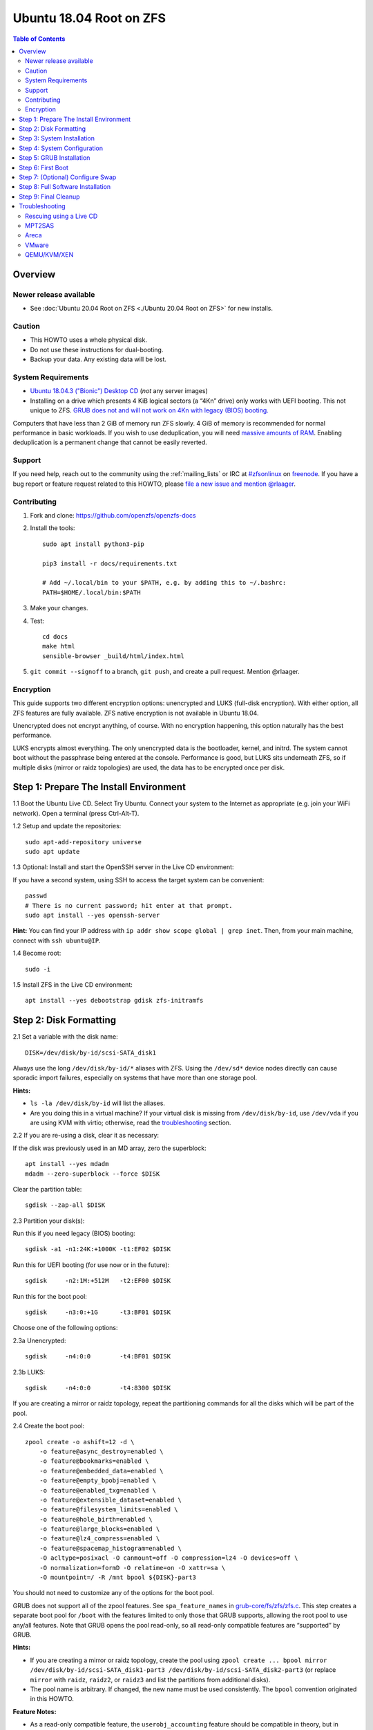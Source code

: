 .. highlight:: sh

Ubuntu 18.04 Root on ZFS
========================

.. contents:: Table of Contents
  :local:

Overview
--------

Newer release available
~~~~~~~~~~~~~~~~~~~~~~~

- See :doc:`Ubuntu 20.04 Root on ZFS <./Ubuntu 20.04 Root on ZFS>` for new
  installs.

Caution
~~~~~~~

- This HOWTO uses a whole physical disk.
- Do not use these instructions for dual-booting.
- Backup your data. Any existing data will be lost.

System Requirements
~~~~~~~~~~~~~~~~~~~

- `Ubuntu 18.04.3 ("Bionic") Desktop
  CD <https://releases.ubuntu.com/18.04.3/ubuntu-18.04.3-desktop-amd64.iso>`__
  (*not* any server images)
- Installing on a drive which presents 4 KiB logical sectors (a “4Kn”
  drive) only works with UEFI booting. This not unique to ZFS. `GRUB
  does not and will not work on 4Kn with legacy (BIOS)
  booting. <http://savannah.gnu.org/bugs/?46700>`__

Computers that have less than 2 GiB of memory run ZFS slowly. 4 GiB of
memory is recommended for normal performance in basic workloads. If you
wish to use deduplication, you will need `massive amounts of
RAM <http://wiki.freebsd.org/ZFSTuningGuide#Deduplication>`__. Enabling
deduplication is a permanent change that cannot be easily reverted.

Support
~~~~~~~

If you need help, reach out to the community using the :ref:`mailing_lists` or IRC at
`#zfsonlinux <irc://irc.freenode.net/#zfsonlinux>`__ on `freenode
<https://freenode.net/>`__. If you have a bug report or feature request
related to this HOWTO, please `file a new issue and mention @rlaager
<https://github.com/openzfs/openzfs-docs/issues/new?body=@rlaager,%20I%20have%20the%20following%20issue%20with%20the%20Ubuntu%2018.04%20Root%20on%20ZFS%20HOWTO:>`__.

Contributing
~~~~~~~~~~~~

#. Fork and clone: https://github.com/openzfs/openzfs-docs

#. Install the tools::

    sudo apt install python3-pip

    pip3 install -r docs/requirements.txt

    # Add ~/.local/bin to your $PATH, e.g. by adding this to ~/.bashrc:
    PATH=$HOME/.local/bin:$PATH

#. Make your changes.

#. Test::

    cd docs
    make html
    sensible-browser _build/html/index.html

#. ``git commit --signoff`` to a branch, ``git push``, and create a pull
   request. Mention @rlaager.

Encryption
~~~~~~~~~~

This guide supports two different encryption options: unencrypted and
LUKS (full-disk encryption). With either option, all ZFS features are fully
available. ZFS native encryption is not available in Ubuntu 18.04.

Unencrypted does not encrypt anything, of course. With no encryption
happening, this option naturally has the best performance.

LUKS encrypts almost everything. The only unencrypted data is the bootloader,
kernel, and initrd. The system cannot boot without the passphrase being
entered at the console. Performance is good, but LUKS sits underneath ZFS, so
if multiple disks (mirror or raidz topologies) are used, the data has to be
encrypted once per disk.

Step 1: Prepare The Install Environment
---------------------------------------

1.1 Boot the Ubuntu Live CD. Select Try Ubuntu. Connect your system to
the Internet as appropriate (e.g. join your WiFi network). Open a
terminal (press Ctrl-Alt-T).

1.2 Setup and update the repositories::

  sudo apt-add-repository universe
  sudo apt update

1.3 Optional: Install and start the OpenSSH server in the Live CD
environment:

If you have a second system, using SSH to access the target system can
be convenient::

  passwd
  # There is no current password; hit enter at that prompt.
  sudo apt install --yes openssh-server

**Hint:** You can find your IP address with
``ip addr show scope global | grep inet``. Then, from your main machine,
connect with ``ssh ubuntu@IP``.

1.4 Become root::

  sudo -i

1.5 Install ZFS in the Live CD environment::

  apt install --yes debootstrap gdisk zfs-initramfs

Step 2: Disk Formatting
-----------------------

2.1 Set a variable with the disk name::

  DISK=/dev/disk/by-id/scsi-SATA_disk1

Always use the long ``/dev/disk/by-id/*`` aliases with ZFS. Using the
``/dev/sd*`` device nodes directly can cause sporadic import failures,
especially on systems that have more than one storage pool.

**Hints:**

- ``ls -la /dev/disk/by-id`` will list the aliases.
- Are you doing this in a virtual machine? If your virtual disk is
  missing from ``/dev/disk/by-id``, use ``/dev/vda`` if you are using
  KVM with virtio; otherwise, read the
  `troubleshooting <#troubleshooting>`__ section.

2.2 If you are re-using a disk, clear it as necessary:

If the disk was previously used in an MD array, zero the superblock::

  apt install --yes mdadm
  mdadm --zero-superblock --force $DISK

Clear the partition table::

  sgdisk --zap-all $DISK

2.3 Partition your disk(s):

Run this if you need legacy (BIOS) booting::

  sgdisk -a1 -n1:24K:+1000K -t1:EF02 $DISK

Run this for UEFI booting (for use now or in the future)::

  sgdisk     -n2:1M:+512M   -t2:EF00 $DISK

Run this for the boot pool::

  sgdisk     -n3:0:+1G      -t3:BF01 $DISK

Choose one of the following options:

2.3a Unencrypted::

  sgdisk     -n4:0:0        -t4:BF01 $DISK

2.3b LUKS::

  sgdisk     -n4:0:0        -t4:8300 $DISK

If you are creating a mirror or raidz topology, repeat the partitioning
commands for all the disks which will be part of the pool.

2.4 Create the boot pool::

  zpool create -o ashift=12 -d \
      -o feature@async_destroy=enabled \
      -o feature@bookmarks=enabled \
      -o feature@embedded_data=enabled \
      -o feature@empty_bpobj=enabled \
      -o feature@enabled_txg=enabled \
      -o feature@extensible_dataset=enabled \
      -o feature@filesystem_limits=enabled \
      -o feature@hole_birth=enabled \
      -o feature@large_blocks=enabled \
      -o feature@lz4_compress=enabled \
      -o feature@spacemap_histogram=enabled \
      -O acltype=posixacl -O canmount=off -O compression=lz4 -O devices=off \
      -O normalization=formD -O relatime=on -O xattr=sa \
      -O mountpoint=/ -R /mnt bpool ${DISK}-part3

You should not need to customize any of the options for the boot pool.

GRUB does not support all of the zpool features. See
``spa_feature_names`` in
`grub-core/fs/zfs/zfs.c <http://git.savannah.gnu.org/cgit/grub.git/tree/grub-core/fs/zfs/zfs.c#n276>`__.
This step creates a separate boot pool for ``/boot`` with the features
limited to only those that GRUB supports, allowing the root pool to use
any/all features. Note that GRUB opens the pool read-only, so all
read-only compatible features are “supported” by GRUB.

**Hints:**

- If you are creating a mirror or raidz topology, create the pool using
  ``zpool create ... bpool mirror /dev/disk/by-id/scsi-SATA_disk1-part3 /dev/disk/by-id/scsi-SATA_disk2-part3``
  (or replace ``mirror`` with ``raidz``, ``raidz2``, or ``raidz3`` and
  list the partitions from additional disks).
- The pool name is arbitrary. If changed, the new name must be used
  consistently. The ``bpool`` convention originated in this HOWTO.

**Feature Notes:**

- As a read-only compatible feature, the ``userobj_accounting`` feature should
  be compatible in theory, but in practice, GRUB can fail with an “invalid
  dnode type” error. This feature does not matter for ``/boot`` anyway.

2.5 Create the root pool:

Choose one of the following options:

2.5a Unencrypted::

  zpool create -o ashift=12 \
      -O acltype=posixacl -O canmount=off -O compression=lz4 \
      -O dnodesize=auto -O normalization=formD -O relatime=on -O xattr=sa \
      -O mountpoint=/ -R /mnt rpool ${DISK}-part4

2.5b LUKS::

  cryptsetup luksFormat -c aes-xts-plain64 -s 512 -h sha256 ${DISK}-part4
  cryptsetup luksOpen ${DISK}-part4 luks1
  zpool create -o ashift=12 \
      -O acltype=posixacl -O canmount=off -O compression=lz4 \
      -O dnodesize=auto -O normalization=formD -O relatime=on -O xattr=sa \
      -O mountpoint=/ -R /mnt rpool /dev/mapper/luks1

**Notes:**

- The use of ``ashift=12`` is recommended here because many drives
  today have 4 KiB (or larger) physical sectors, even though they
  present 512 B logical sectors. Also, a future replacement drive may
  have 4 KiB physical sectors (in which case ``ashift=12`` is desirable)
  or 4 KiB logical sectors (in which case ``ashift=12`` is required).
- Setting ``-O acltype=posixacl`` enables POSIX ACLs globally. If you
  do not want this, remove that option, but later add
  ``-o acltype=posixacl`` (note: lowercase “o”) to the ``zfs create``
  for ``/var/log``, as `journald requires
  ACLs <https://askubuntu.com/questions/970886/journalctl-says-failed-to-search-journal-acl-operation-not-supported>`__
- Setting ``normalization=formD`` eliminates some corner cases relating
  to UTF-8 filename normalization. It also implies ``utf8only=on``,
  which means that only UTF-8 filenames are allowed. If you care to
  support non-UTF-8 filenames, do not use this option. For a discussion
  of why requiring UTF-8 filenames may be a bad idea, see `The problems
  with enforced UTF-8 only
  filenames <http://utcc.utoronto.ca/~cks/space/blog/linux/ForcedUTF8Filenames>`__.
- ``recordsize`` is unset (leaving it at the default of 128 KiB). If you want to
  tune it (e.g. ``-o recordsize=1M``), see `these
  <https://jrs-s.net/2019/04/03/on-zfs-recordsize/>`__ `various
  <http://blog.programster.org/zfs-record-size>`__ `blog
  <https://utcc.utoronto.ca/~cks/space/blog/solaris/ZFSFileRecordsizeGrowth>`__
  `posts
  <https://utcc.utoronto.ca/~cks/space/blog/solaris/ZFSRecordsizeAndCompression>`__.
- Setting ``relatime=on`` is a middle ground between classic POSIX
  ``atime`` behavior (with its significant performance impact) and
  ``atime=off`` (which provides the best performance by completely
  disabling atime updates). Since Linux 2.6.30, ``relatime`` has been
  the default for other filesystems. See `RedHat’s
  documentation <https://access.redhat.com/documentation/en-us/red_hat_enterprise_linux/6/html/power_management_guide/relatime>`__
  for further information.
- Setting ``xattr=sa`` `vastly improves the performance of extended
  attributes <https://github.com/zfsonlinux/zfs/commit/82a37189aac955c81a59a5ecc3400475adb56355>`__.
  Inside ZFS, extended attributes are used to implement POSIX ACLs.
  Extended attributes can also be used by user-space applications.
  `They are used by some desktop GUI
  applications. <https://en.wikipedia.org/wiki/Extended_file_attributes#Linux>`__
  `They can be used by Samba to store Windows ACLs and DOS attributes;
  they are required for a Samba Active Directory domain
  controller. <https://wiki.samba.org/index.php/Setting_up_a_Share_Using_Windows_ACLs>`__
  Note that ``xattr=sa`` is
  `Linux-specific <https://openzfs.org/wiki/Platform_code_differences>`__.
  If you move your ``xattr=sa`` pool to another OpenZFS implementation
  besides ZFS-on-Linux, extended attributes will not be readable
  (though your data will be). If portability of extended attributes is
  important to you, omit the ``-O xattr=sa`` above. Even if you do not
  want ``xattr=sa`` for the whole pool, it is probably fine to use it
  for ``/var/log``.
- Make sure to include the ``-part4`` portion of the drive path. If you
  forget that, you are specifying the whole disk, which ZFS will then
  re-partition, and you will lose the bootloader partition(s).
- For LUKS, the key size chosen is 512 bits. However, XTS mode requires
  two keys, so the LUKS key is split in half. Thus, ``-s 512`` means
  AES-256.
- Your passphrase will likely be the weakest link. Choose wisely. See
  `section 5 of the cryptsetup
  FAQ <https://gitlab.com/cryptsetup/cryptsetup/wikis/FrequentlyAskedQuestions#5-security-aspects>`__
  for guidance.

**Hints:**

- If you are creating a mirror or raidz topology, create the pool using
  ``zpool create ... rpool mirror /dev/disk/by-id/scsi-SATA_disk1-part4 /dev/disk/by-id/scsi-SATA_disk2-part4``
  (or replace ``mirror`` with ``raidz``, ``raidz2``, or ``raidz3`` and
  list the partitions from additional disks). For LUKS, use
  ``/dev/mapper/luks1``, ``/dev/mapper/luks2``, etc., which you will
  have to create using ``cryptsetup``.
- The pool name is arbitrary. If changed, the new name must be used
  consistently. On systems that can automatically install to ZFS, the
  root pool is named ``rpool`` by default.

Step 3: System Installation
---------------------------

3.1 Create filesystem datasets to act as containers::

  zfs create -o canmount=off -o mountpoint=none rpool/ROOT
  zfs create -o canmount=off -o mountpoint=none bpool/BOOT

On Solaris systems, the root filesystem is cloned and the suffix is
incremented for major system changes through ``pkg image-update`` or
``beadm``. Similar functionality has been implemented in Ubuntu 20.04 with the
``zsys`` tool, though its dataset layout is more complicated. Even without
such a tool, the `rpool/ROOT` and `bpool/BOOT` containers can still be used
for manually created clones.

3.2 Create filesystem datasets for the root and boot filesystems::

  zfs create -o canmount=noauto -o mountpoint=/ rpool/ROOT/ubuntu
  zfs mount rpool/ROOT/ubuntu

  zfs create -o canmount=noauto -o mountpoint=/boot bpool/BOOT/ubuntu
  zfs mount bpool/BOOT/ubuntu

With ZFS, it is not normally necessary to use a mount command (either
``mount`` or ``zfs mount``). This situation is an exception because of
``canmount=noauto``.

3.3 Create datasets::

  zfs create                                 rpool/home
  zfs create -o mountpoint=/root             rpool/home/root
  zfs create -o canmount=off                 rpool/var
  zfs create -o canmount=off                 rpool/var/lib
  zfs create                                 rpool/var/log
  zfs create                                 rpool/var/spool

The datasets below are optional, depending on your preferences and/or
software choices.

If you wish to exclude these from snapshots::

  zfs create -o com.sun:auto-snapshot=false  rpool/var/cache
  zfs create -o com.sun:auto-snapshot=false  rpool/var/tmp
  chmod 1777 /mnt/var/tmp

If you use /opt on this system::

  zfs create                                 rpool/opt

If you use /srv on this system::

  zfs create                                 rpool/srv

If you use /usr/local on this system::

  zfs create -o canmount=off                 rpool/usr
  zfs create                                 rpool/usr/local

If this system will have games installed::

  zfs create                                 rpool/var/games

If this system will store local email in /var/mail::

  zfs create                                 rpool/var/mail

If this system will use Snap packages::

  zfs create                                 rpool/var/snap

If you use /var/www on this system::

  zfs create                                 rpool/var/www

If this system will use GNOME::

  zfs create                                 rpool/var/lib/AccountsService

If this system will use Docker (which manages its own datasets &
snapshots)::

  zfs create -o com.sun:auto-snapshot=false  rpool/var/lib/docker

If this system will use NFS (locking)::

  zfs create -o com.sun:auto-snapshot=false  rpool/var/lib/nfs

A tmpfs is recommended later, but if you want a separate dataset for
``/tmp``::

  zfs create -o com.sun:auto-snapshot=false  rpool/tmp
  chmod 1777 /mnt/tmp

The primary goal of this dataset layout is to separate the OS from user data.
This allows the root filesystem to be rolled back without rolling back user
data. The ``com.sun.auto-snapshot`` setting is used by some ZFS
snapshot utilities to exclude transient data.

If you do nothing extra, ``/tmp`` will be stored as part of the root
filesystem. Alternatively, you can create a separate dataset for
``/tmp``, as shown above. This keeps the ``/tmp`` data out of snapshots
of your root filesystem. It also allows you to set a quota on
``rpool/tmp``, if you want to limit the maximum space used. Otherwise,
you can use a tmpfs (RAM filesystem) later.

3.4 Install the minimal system::

  debootstrap bionic /mnt
  zfs set devices=off rpool

The ``debootstrap`` command leaves the new system in an unconfigured
state. An alternative to using ``debootstrap`` is to copy the entirety
of a working system into the new ZFS root.

Step 4: System Configuration
----------------------------

4.1 Configure the hostname:

Replace ``HOSTNAME`` with the desired hostname::

  echo HOSTNAME > /mnt/etc/hostname
  vi /mnt/etc/hosts

.. code-block:: text

  Add a line:
  127.0.1.1       HOSTNAME
  or if the system has a real name in DNS:
  127.0.1.1       FQDN HOSTNAME

**Hint:** Use ``nano`` if you find ``vi`` confusing.

4.2 Configure the network interface:

Find the interface name::

  ip addr show

Adjust NAME below to match your interface name::

  vi /mnt/etc/netplan/01-netcfg.yaml

.. code-block:: yaml

  network:
    version: 2
    ethernets:
      NAME:
        dhcp4: true

Customize this file if the system is not a DHCP client.

4.3 Configure the package sources::

  vi /mnt/etc/apt/sources.list

.. code-block:: sourceslist

  deb http://archive.ubuntu.com/ubuntu bionic main restricted universe multiverse
  deb http://archive.ubuntu.com/ubuntu bionic-updates main restricted universe multiverse
  deb http://archive.ubuntu.com/ubuntu bionic-backports main restricted universe multiverse
  deb http://security.ubuntu.com/ubuntu bionic-security main restricted universe multiverse

4.4 Bind the virtual filesystems from the LiveCD environment to the new
system and ``chroot`` into it::

  mount --rbind /dev  /mnt/dev
  mount --rbind /proc /mnt/proc
  mount --rbind /sys  /mnt/sys
  chroot /mnt /usr/bin/env DISK=$DISK bash --login

**Note:** This is using ``--rbind``, not ``--bind``.

4.5 Configure a basic system environment::

  ln -s /proc/self/mounts /etc/mtab
  apt update

Even if you prefer a non-English system language, always ensure that
``en_US.UTF-8`` is available::

  dpkg-reconfigure locales
  dpkg-reconfigure tzdata

If you prefer ``nano`` over ``vi``, install it::

  apt install --yes nano

4.6 Install ZFS in the chroot environment for the new system::

  apt install --yes --no-install-recommends linux-image-generic
  apt install --yes zfs-initramfs

**Hint:** For the HWE kernel, install ``linux-image-generic-hwe-18.04``
instead of ``linux-image-generic``.

4.7 For LUKS installs only, setup ``/etc/crypttab``::

  apt install --yes cryptsetup

  echo luks1 UUID=$(blkid -s UUID -o value ${DISK}-part4) none \
      luks,discard,initramfs > /etc/crypttab

The use of ``initramfs`` is a work-around for `cryptsetup does not support ZFS
<https://bugs.launchpad.net/ubuntu/+source/cryptsetup/+bug/1612906>`__.

**Hint:** If you are creating a mirror or raidz topology, repeat the
``/etc/crypttab`` entries for ``luks2``, etc. adjusting for each disk.

4.8 Install GRUB

Choose one of the following options:

4.8a Install GRUB for legacy (BIOS) booting::

  apt install --yes grub-pc

Select (using the space bar) all of the disks (not partitions) in your pool.

4.8b Install GRUB for UEFI booting::

  apt install dosfstools
  mkdosfs -F 32 -s 1 -n EFI ${DISK}-part2
  mkdir /boot/efi
  echo PARTUUID=$(blkid -s PARTUUID -o value ${DISK}-part2) \
      /boot/efi vfat nofail,x-systemd.device-timeout=1 0 1 >> /etc/fstab
  mount /boot/efi
  apt install --yes grub-efi-amd64-signed shim-signed

**Notes:**

- The ``-s 1`` for ``mkdosfs`` is only necessary for drives which present
  4 KiB logical sectors (“4Kn” drives) to meet the minimum cluster size
  (given the partition size of 512 MiB) for FAT32. It also works fine on
  drives which present 512 B sectors.
- For a mirror or raidz topology, this step only installs GRUB on the
  first disk. The other disk(s) will be handled later.

4.9 (Optional): Remove os-prober::

    apt remove --purge os-prober

This avoids error messages from `update-grub`.  `os-prober` is only necessary
in dual-boot configurations.

4.10 Set a root password::

  passwd

4.11 Enable importing bpool

This ensures that ``bpool`` is always imported, regardless of whether
``/etc/zfs/zpool.cache`` exists, whether it is in the cachefile or not,
or whether ``zfs-import-scan.service`` is enabled.

::

      vi /etc/systemd/system/zfs-import-bpool.service

.. code-block:: ini

      [Unit]
      DefaultDependencies=no
      Before=zfs-import-scan.service
      Before=zfs-import-cache.service

      [Service]
      Type=oneshot
      RemainAfterExit=yes
      ExecStart=/sbin/zpool import -N -o cachefile=none bpool

      [Install]
      WantedBy=zfs-import.target

::

  systemctl enable zfs-import-bpool.service

4.12 Optional (but recommended): Mount a tmpfs to ``/tmp``

If you chose to create a ``/tmp`` dataset above, skip this step, as they
are mutually exclusive choices. Otherwise, you can put ``/tmp`` on a
tmpfs (RAM filesystem) by enabling the ``tmp.mount`` unit.

::

  cp /usr/share/systemd/tmp.mount /etc/systemd/system/
  systemctl enable tmp.mount

4.13 Setup system groups::

  addgroup --system lpadmin
  addgroup --system sambashare

Step 5: GRUB Installation
-------------------------

5.1 Verify that the ZFS boot filesystem is recognized::

  grub-probe /boot

5.2 Refresh the initrd files::

  update-initramfs -c -k all

**Note:** When using LUKS, this will print “WARNING could not determine
root device from /etc/fstab”. This is because `cryptsetup does not
support ZFS
<https://bugs.launchpad.net/ubuntu/+source/cryptsetup/+bug/1612906>`__.

5.3 Workaround GRUB's missing zpool-features support::

  vi /etc/default/grub
  # Set: GRUB_CMDLINE_LINUX="root=ZFS=rpool/ROOT/ubuntu"

5.4 Optional (but highly recommended): Make debugging GRUB easier::

  vi /etc/default/grub
  # Comment out: GRUB_TIMEOUT_STYLE=hidden
  # Set: GRUB_TIMEOUT=5
  # Below GRUB_TIMEOUT, add: GRUB_RECORDFAIL_TIMEOUT=5
  # Remove quiet and splash from: GRUB_CMDLINE_LINUX_DEFAULT
  # Uncomment: GRUB_TERMINAL=console
  # Save and quit.

Later, once the system has rebooted twice and you are sure everything is
working, you can undo these changes, if desired.

5.5 Update the boot configuration::

  update-grub

**Note:** Ignore errors from ``osprober``, if present.

5.6 Install the boot loader:

5.6a For legacy (BIOS) booting, install GRUB to the MBR::

  grub-install $DISK

Note that you are installing GRUB to the whole disk, not a partition.

If you are creating a mirror or raidz topology, repeat the
``grub-install`` command for each disk in the pool.

5.6b For UEFI booting, install GRUB::

  grub-install --target=x86_64-efi --efi-directory=/boot/efi \
      --bootloader-id=ubuntu --recheck --no-floppy

It is not necessary to specify the disk here. If you are creating a
mirror or raidz topology, the additional disks will be handled later.

5.7 Fix filesystem mount ordering:

`Until ZFS gains a systemd mount
generator <https://github.com/zfsonlinux/zfs/issues/4898>`__, there are
races between mounting filesystems and starting certain daemons. In
practice, the issues (e.g.
`#5754 <https://github.com/zfsonlinux/zfs/issues/5754>`__) seem to be
with certain filesystems in ``/var``, specifically ``/var/log`` and
``/var/tmp``. Setting these to use ``legacy`` mounting, and listing them
in ``/etc/fstab`` makes systemd aware that these are separate
mountpoints. In turn, ``rsyslog.service`` depends on ``var-log.mount``
by way of ``local-fs.target`` and services using the ``PrivateTmp``
feature of systemd automatically use ``After=var-tmp.mount``.

Until there is support for mounting ``/boot`` in the initramfs, we also
need to mount that, because it was marked ``canmount=noauto``. Also,
with UEFI, we need to ensure it is mounted before its child filesystem
``/boot/efi``.

``rpool`` is guaranteed to be imported by the initramfs, so there is no
point in adding ``x-systemd.requires=zfs-import.target`` to those
filesystems.

For UEFI booting, unmount /boot/efi first::

  umount /boot/efi

Everything else applies to both BIOS and UEFI booting::

  zfs set mountpoint=legacy bpool/BOOT/ubuntu
  echo bpool/BOOT/ubuntu /boot zfs \
      nodev,relatime,x-systemd.requires=zfs-import-bpool.service 0 0 >> /etc/fstab

  zfs set mountpoint=legacy rpool/var/log
  echo rpool/var/log /var/log zfs nodev,relatime 0 0 >> /etc/fstab

  zfs set mountpoint=legacy rpool/var/spool
  echo rpool/var/spool /var/spool zfs nodev,relatime 0 0 >> /etc/fstab

If you created a /var/tmp dataset::

  zfs set mountpoint=legacy rpool/var/tmp
  echo rpool/var/tmp /var/tmp zfs nodev,relatime 0 0 >> /etc/fstab

If you created a /tmp dataset::

  zfs set mountpoint=legacy rpool/tmp
  echo rpool/tmp /tmp zfs nodev,relatime 0 0 >> /etc/fstab

Step 6: First Boot
------------------

6.1 Snapshot the initial installation::

  zfs snapshot bpool/BOOT/ubuntu@install
  zfs snapshot rpool/ROOT/ubuntu@install

In the future, you will likely want to take snapshots before each
upgrade, and remove old snapshots (including this one) at some point to
save space.

6.2 Exit from the ``chroot`` environment back to the LiveCD environment::

  exit

6.3 Run these commands in the LiveCD environment to unmount all
filesystems::

  mount | grep zfs | tac | awk '/\/mnt/ {print $3}' | xargs -i{} umount -lf {}
  zpool export -a

6.4 Reboot::

  reboot

Wait for the newly installed system to boot normally. Login as root.

6.5 Create a user account:

Replace ``username`` with your desired username::

  zfs create rpool/home/username
  adduser username

  cp -a /etc/skel/. /home/username
  chown -R username:username /home/username
  usermod -a -G audio,cdrom,dip,floppy,netdev,plugdev,sudo,video username

6.6 Mirror GRUB

If you installed to multiple disks, install GRUB on the additional
disks:

6.6a For legacy (BIOS) booting::

  dpkg-reconfigure grub-pc
  Hit enter until you get to the device selection screen.
  Select (using the space bar) all of the disks (not partitions) in your pool.

6.6b For UEFI booting::

  umount /boot/efi

For the second and subsequent disks (increment ubuntu-2 to -3, etc.)::

  dd if=/dev/disk/by-id/scsi-SATA_disk1-part2 \
     of=/dev/disk/by-id/scsi-SATA_disk2-part2
  efibootmgr -c -g -d /dev/disk/by-id/scsi-SATA_disk2 \
      -p 2 -L "ubuntu-2" -l '\EFI\ubuntu\shimx64.efi'

  mount /boot/efi

Step 7: (Optional) Configure Swap
---------------------------------

**Caution**: On systems with extremely high memory pressure, using a
zvol for swap can result in lockup, regardless of how much swap is still
available. This issue is currently being investigated in:
`https://github.com/zfsonlinux/zfs/issues/7734 <https://github.com/zfsonlinux/zfs/issues/7734>`__

7.1 Create a volume dataset (zvol) for use as a swap device::

  zfs create -V 4G -b $(getconf PAGESIZE) -o compression=zle \
      -o logbias=throughput -o sync=always \
      -o primarycache=metadata -o secondarycache=none \
      -o com.sun:auto-snapshot=false rpool/swap

You can adjust the size (the ``4G`` part) to your needs.

The compression algorithm is set to ``zle`` because it is the cheapest
available algorithm. As this guide recommends ``ashift=12`` (4 kiB
blocks on disk), the common case of a 4 kiB page size means that no
compression algorithm can reduce I/O. The exception is all-zero pages,
which are dropped by ZFS; but some form of compression has to be enabled
to get this behavior.

7.2 Configure the swap device:

**Caution**: Always use long ``/dev/zvol`` aliases in configuration
files. Never use a short ``/dev/zdX`` device name.

::

  mkswap -f /dev/zvol/rpool/swap
  echo /dev/zvol/rpool/swap none swap discard 0 0 >> /etc/fstab
  echo RESUME=none > /etc/initramfs-tools/conf.d/resume

The ``RESUME=none`` is necessary to disable resuming from hibernation.
This does not work, as the zvol is not present (because the pool has not
yet been imported) at the time the resume script runs. If it is not
disabled, the boot process hangs for 30 seconds waiting for the swap
zvol to appear.

7.3 Enable the swap device::

  swapon -av

Step 8: Full Software Installation
----------------------------------

8.1 Upgrade the minimal system::

  apt dist-upgrade --yes

8.2 Install a regular set of software:

Choose one of the following options:

8.2a Install a command-line environment only::

  apt install --yes ubuntu-standard

8.2b Install a full GUI environment::

  apt install --yes ubuntu-desktop
  vi /etc/gdm3/custom.conf
  # In the [daemon] section, add: InitialSetupEnable=false

**Hint**: If you are installing a full GUI environment, you will likely
want to manage your network with NetworkManager::

  rm /mnt/etc/netplan/01-netcfg.yaml
  vi /etc/netplan/01-network-manager-all.yaml

.. code-block:: yaml

  network:
    version: 2
    renderer: NetworkManager

8.3 Optional: Disable log compression:

As ``/var/log`` is already compressed by ZFS, logrotate’s compression is
going to burn CPU and disk I/O for (in most cases) very little gain.
Also, if you are making snapshots of ``/var/log``, logrotate’s
compression will actually waste space, as the uncompressed data will
live on in the snapshot. You can edit the files in ``/etc/logrotate.d``
by hand to comment out ``compress``, or use this loop (copy-and-paste
highly recommended)::

  for file in /etc/logrotate.d/* ; do
      if grep -Eq "(^|[^#y])compress" "$file" ; then
          sed -i -r "s/(^|[^#y])(compress)/\1#\2/" "$file"
      fi
  done

8.4 Reboot::

  reboot

Step 9: Final Cleanup
---------------------

9.1 Wait for the system to boot normally. Login using the account you
created. Ensure the system (including networking) works normally.

9.2 Optional: Delete the snapshots of the initial installation::

  sudo zfs destroy bpool/BOOT/ubuntu@install
  sudo zfs destroy rpool/ROOT/ubuntu@install

9.3 Optional: Disable the root password::

  sudo usermod -p '*' root

9.4 Optional: Re-enable the graphical boot process:

If you prefer the graphical boot process, you can re-enable it now. If
you are using LUKS, it makes the prompt look nicer.

::

  sudo vi /etc/default/grub
  # Uncomment: GRUB_TIMEOUT_STYLE=hidden
  # Add quiet and splash to: GRUB_CMDLINE_LINUX_DEFAULT
  # Comment out: GRUB_TERMINAL=console
  # Save and quit.

  sudo update-grub

**Note:** Ignore errors from ``osprober``, if present.

9.5 Optional: For LUKS installs only, backup the LUKS header::

  sudo cryptsetup luksHeaderBackup /dev/disk/by-id/scsi-SATA_disk1-part4 \
      --header-backup-file luks1-header.dat

Store that backup somewhere safe (e.g. cloud storage). It is protected
by your LUKS passphrase, but you may wish to use additional encryption.

**Hint:** If you created a mirror or raidz topology, repeat this for
each LUKS volume (``luks2``, etc.).

Troubleshooting
---------------

Rescuing using a Live CD
~~~~~~~~~~~~~~~~~~~~~~~~

Go through `Step 1: Prepare The Install
Environment <#step-1-prepare-the-install-environment>`__.

For LUKS, first unlock the disk(s)::

  cryptsetup luksOpen /dev/disk/by-id/scsi-SATA_disk1-part4 luks1
  # Repeat for additional disks, if this is a mirror or raidz topology.

Mount everything correctly::

  zpool export -a
  zpool import -N -R /mnt rpool
  zpool import -N -R /mnt bpool
  zfs mount rpool/ROOT/ubuntu
  zfs mount -a

If needed, you can chroot into your installed environment::

  mount --rbind /dev  /mnt/dev
  mount --rbind /proc /mnt/proc
  mount --rbind /sys  /mnt/sys
  chroot /mnt /bin/bash --login
  mount /boot
  mount -a

Do whatever you need to do to fix your system.

When done, cleanup::

  exit
  mount | grep zfs | tac | awk '/\/mnt/ {print $3}' | xargs -i{} umount -lf {}
  zpool export -a
  reboot

MPT2SAS
~~~~~~~

Most problem reports for this tutorial involve ``mpt2sas`` hardware that
does slow asynchronous drive initialization, like some IBM M1015 or
OEM-branded cards that have been flashed to the reference LSI firmware.

The basic problem is that disks on these controllers are not visible to
the Linux kernel until after the regular system is started, and ZoL does
not hotplug pool members. See
`https://github.com/zfsonlinux/zfs/issues/330 <https://github.com/zfsonlinux/zfs/issues/330>`__.

Most LSI cards are perfectly compatible with ZoL. If your card has this
glitch, try setting ``ZFS_INITRD_PRE_MOUNTROOT_SLEEP=X`` in
``/etc/default/zfs``. The system will wait ``X`` seconds for all drives to
appear before importing the pool.

Areca
~~~~~

Systems that require the ``arcsas`` blob driver should add it to the
``/etc/initramfs-tools/modules`` file and run
``update-initramfs -c -k all``.

Upgrade or downgrade the Areca driver if something like
``RIP: 0010:[<ffffffff8101b316>]  [<ffffffff8101b316>] native_read_tsc+0x6/0x20``
appears anywhere in kernel log. ZoL is unstable on systems that emit
this error message.

VMware
~~~~~~

- Set ``disk.EnableUUID = "TRUE"`` in the vmx file or vsphere
  configuration. Doing this ensures that ``/dev/disk`` aliases are
  created in the guest.

QEMU/KVM/XEN
~~~~~~~~~~~~

Set a unique serial number on each virtual disk using libvirt or qemu
(e.g. ``-drive if=none,id=disk1,file=disk1.qcow2,serial=1234567890``).

To be able to use UEFI in guests (instead of only BIOS booting), run
this on the host::

  sudo apt install ovmf
  sudo vi /etc/libvirt/qemu.conf

Uncomment these lines:

.. code-block:: text

  nvram = [
     "/usr/share/OVMF/OVMF_CODE.fd:/usr/share/OVMF/OVMF_VARS.fd",
     "/usr/share/AAVMF/AAVMF_CODE.fd:/usr/share/AAVMF/AAVMF_VARS.fd"
  ]

::

  sudo systemctl restart libvirtd.service
